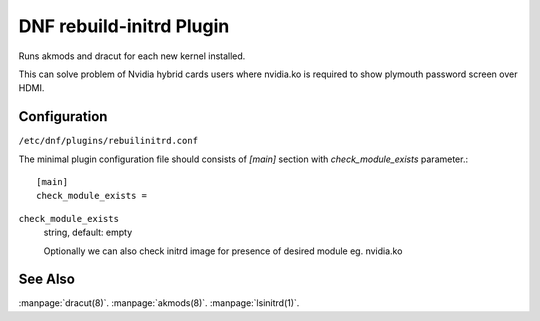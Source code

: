 ..
  Copyright (C) 2021 Andrzej Pacanowski

  This copyrighted material is made available to anyone wishing to use,
  modify, copy, or redistribute it subject to the terms and conditions of
  the GNU General Public License v.2, or (at your option) any later version.
  This program is distributed in the hope that it will be useful, but WITHOUT
  ANY WARRANTY expressed or implied, including the implied warranties of
  MERCHANTABILITY or FITNESS FOR A PARTICULAR PURPOSE.  See the GNU General
  Public License for more details.  You should have received a copy of the
  GNU General Public License along with this program; if not, write to the
  Free Software Foundation, Inc., 51 Franklin Street, Fifth Floor, Boston, MA
  02110-1301, USA.  Any Red Hat trademarks that are incorporated in the
  source code or documentation are not subject to the GNU General Public
  License and may only be used or replicated with the express permission of
  Red Hat, Inc.


=========================
DNF rebuild-initrd Plugin
=========================

Runs akmods and dracut for each new kernel installed.

This can solve problem of Nvidia hybrid cards users where nvidia.ko is
required to show plymouth password screen over HDMI.

-------------
Configuration
-------------

``/etc/dnf/plugins/rebuilinitrd.conf``

The minimal plugin configuration file should consists of `[main]` section with `check_module_exists` parameter.::

  [main]
  check_module_exists = 

``check_module_exists``
    string, default: empty

    Optionally we can also check initrd image for presence of desired module eg. nvidia.ko


--------
See Also
--------

:manpage:`dracut(8)`.
:manpage:`akmods(8)`.
:manpage:`lsinitrd(1)`.
